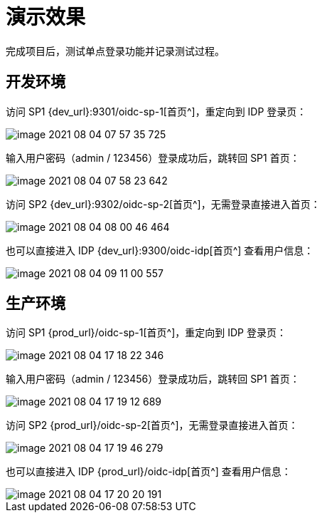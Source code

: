 = 演示效果

完成项目后，测试单点登录功能并记录测试过程。

== 开发环境

访问 SP1 {dev_url}:9301/oidc-sp-1[首页^]，重定向到 IDP 登录页：

image::image-2021-08-04-07-57-35-725.png[]

输入用户密码（admin / 123456）登录成功后，跳转回 SP1 首页：

image::image-2021-08-04-07-58-23-642.png[]

访问 SP2 {dev_url}:9302/oidc-sp-2[首页^]，无需登录直接进入首页：

image::image-2021-08-04-08-00-46-464.png[]

也可以直接进入 IDP {dev_url}:9300/oidc-idp[首页^] 查看用户信息：

image::image-2021-08-04-09-11-00-557.png[]

== 生产环境

访问 SP1 {prod_url}/oidc-sp-1[首页^]，重定向到 IDP 登录页：

image::image-2021-08-04-17-18-22-346.png[]

输入用户密码（admin / 123456）登录成功后，跳转回 SP1 首页：

image::image-2021-08-04-17-19-12-689.png[]

访问 SP2 {prod_url}/oidc-sp-2[首页^]，无需登录直接进入首页：

image::image-2021-08-04-17-19-46-279.png[]

也可以直接进入 IDP {prod_url}/oidc-idp[首页^] 查看用户信息：

image::image-2021-08-04-17-20-20-191.png[]
